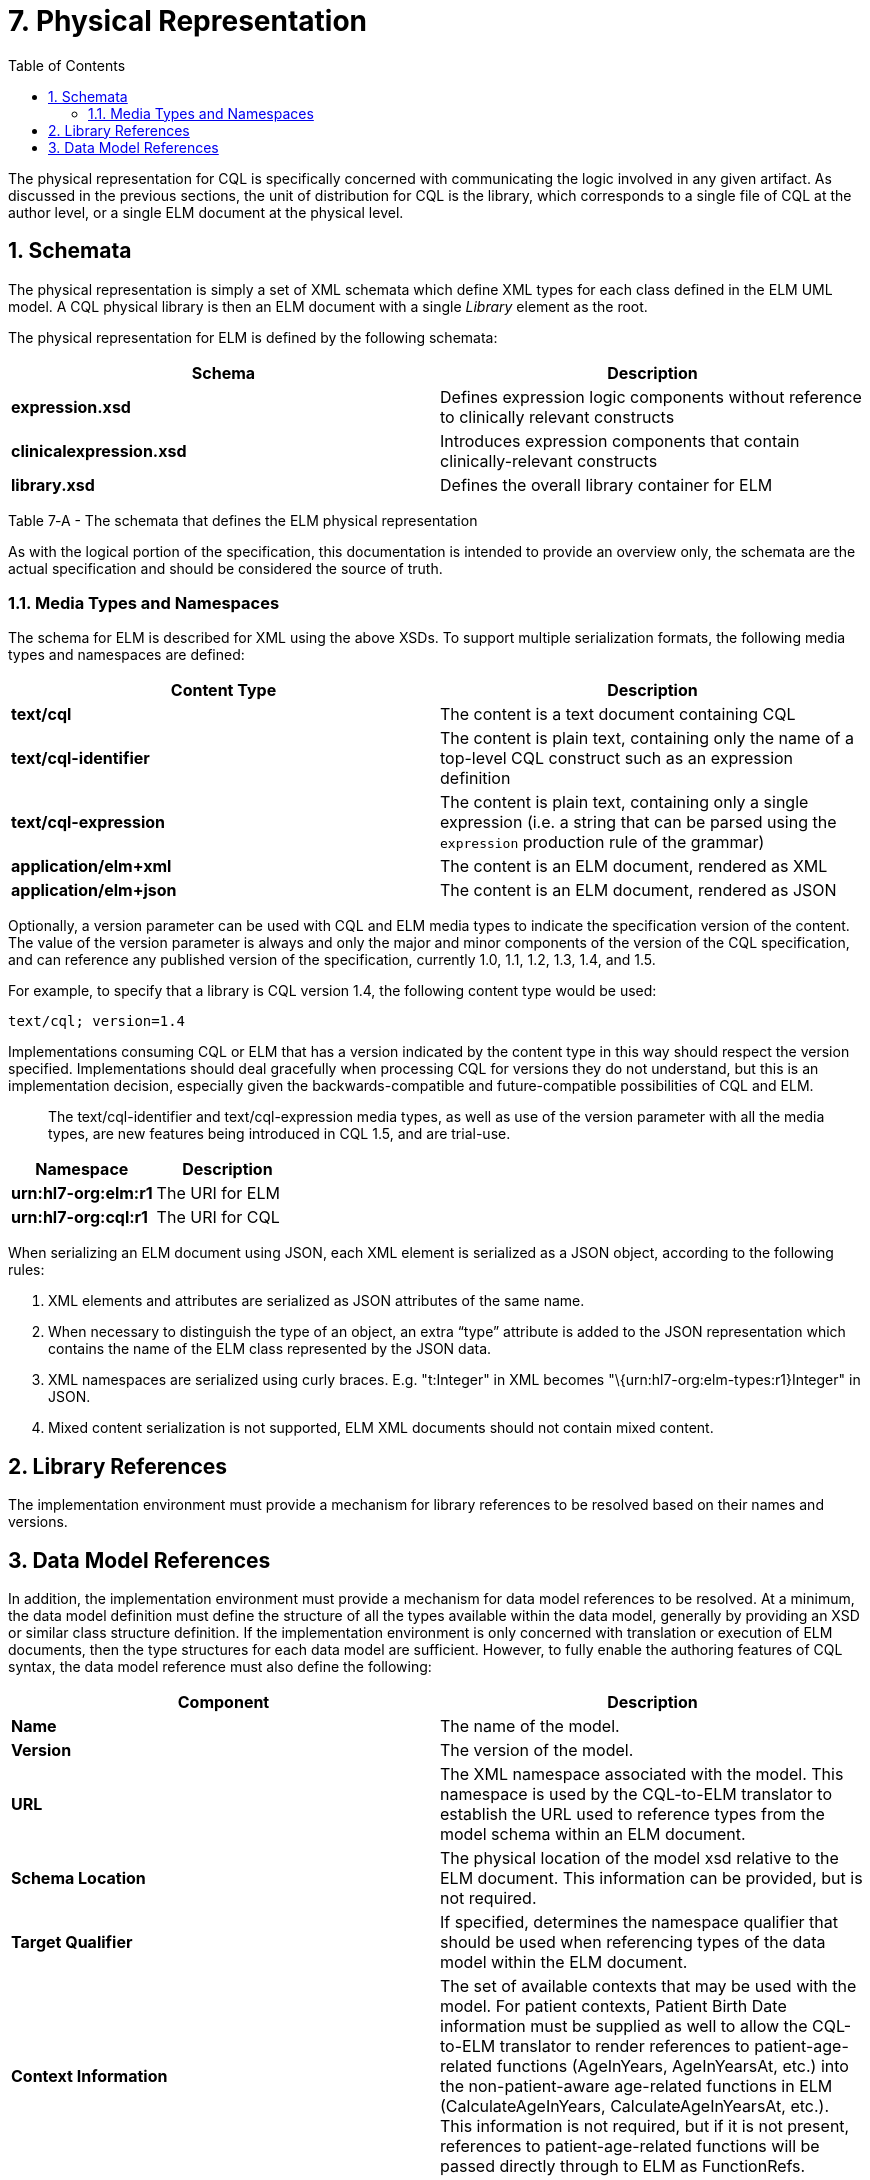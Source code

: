 [[physical-representation]]
= 7. Physical Representation
:page-layout: dev
:backend: xhtml
:sectnums:
:sectanchors:
:toc:
:page-standards-status: normative

The physical representation for CQL is specifically concerned with communicating the logic involved in any given artifact. As discussed in the previous sections, the unit of distribution for CQL is the library, which corresponds to a single file of CQL at the author level, or a single ELM document at the physical level.

[[schemata]]
== Schemata

The physical representation is simply a set of XML schemata which define XML types for each class defined in the ELM UML model. A CQL physical library is then an ELM document with a single _Library_ element as the root.

The physical representation for ELM is defined by the following schemata:

[[table-7-a]]
[cols=",",options="header",]
|=======================================================================================================
|Schema |Description
|*expression.xsd* |Defines expression logic components without reference to clinically relevant constructs
|*clinicalexpression.xsd* |Introduces expression components that contain clinically-relevant constructs
|*library.xsd* |Defines the overall library container for ELM
|=======================================================================================================

Table 7‑A - The schemata that defines the ELM physical representation

As with the logical portion of the specification, this documentation is intended to provide an overview only, the schemata are the actual specification and should be considered the source of truth.

[[media-types-and-namespaces]]
=== Media Types and Namespaces

The schema for ELM is described for XML using the above XSDs. To support multiple serialization formats, the following media types and namespaces are defined:

[cols=",",options="header",]
|======================================================================
|Content Type |Description
|*text/cql* |The content is a text document containing CQL
|*text/cql-identifier* |The content is plain text, containing only the name of a top-level CQL construct such as an expression definition
|*text/cql-expression* |The content is plain text, containing only a single expression (i.e. a string that can be parsed using the `expression` production rule of the grammar)
|*application/elm+xml* |The content is an ELM document, rendered as XML
|*application/elm+json* |The content is an ELM document, rendered as JSON
|======================================================================

Optionally, a version parameter can be used with CQL and ELM media types to indicate the specification version of the content. The value of the version parameter is always and only the major and minor components of the version of the CQL specification, and can reference any published version of the specification, currently 1.0, 1.1, 1.2, 1.3, 1.4, and 1.5.

For example, to specify that a library is CQL version 1.4, the following content type would be used:

[source]
----
text/cql; version=1.4
----

Implementations consuming CQL or ELM that has a version indicated by the content type in this way should respect the version specified. Implementations should deal gracefully when processing CQL for versions they do not understand, but this is an implementation decision, especially given the backwards-compatible and future-compatible possibilities of CQL and ELM.

[.note-info]
____
The text/cql-identifier and text/cql-expression media types, as well as use of the version parameter with all the media types, are new features being introduced in CQL 1.5, and are trial-use.
____

[cols=",",options="header",]
|===================================
|Namespace |Description
|*urn:hl7-org:elm:r1* |The URI for ELM
|*urn:hl7-org:cql:r1* |The URI for CQL
|===================================

When serializing an ELM document using JSON, each XML element is serialized as a JSON object, according to the following rules:

1.  XML elements and attributes are serialized as JSON attributes of the same name.
2.  When necessary to distinguish the type of an object, an extra “type” attribute is added to the JSON representation which contains the name of the ELM class represented by the JSON data.
3.  XML namespaces are serialized using curly braces. E.g. "t:Integer" in XML becomes "\{urn:hl7-org:elm-types:r1}Integer" in JSON.
4.  Mixed content serialization is not supported, ELM XML documents should not contain mixed content.

[[library-references]]
== Library References

The implementation environment must provide a mechanism for library references to be resolved based on their names and versions.

[[data-model-references]]
== Data Model References

In addition, the implementation environment must provide a mechanism for data model references to be resolved. At a minimum, the data model definition must define the structure of all the types available within the data model, generally by providing an XSD or similar class structure definition. If the implementation environment is only concerned with translation or execution of ELM documents, then the type structures for each data model are sufficient. However, to fully enable the authoring features of CQL syntax, the data model reference must also define the following:

[[table-7-b]]
[cols=",",options="header",]
|=====================================================================================================================================================================================================================================================================================================================================================================================================================================================================================================
|Component |Description
|*Name* |The name of the model.
|*Version* |The version of the model.
|*URL* |The XML namespace associated with the model. This namespace is used by the CQL-to-ELM translator to establish the URL used to reference types from the model schema within an ELM document.
|*Schema Location* |The physical location of the model xsd relative to the ELM document. This information can be provided, but is not required.
|*Target Qualifier* |If specified, determines the namespace qualifier that should be used when referencing types of the data model within the ELM document.
|*Context Information* |The set of available contexts that may be used with the model. For patient contexts, Patient Birth Date information must be supplied as well to allow the CQL-to-ELM translator to render references to patient-age-related functions (AgeInYears, AgeInYearsAt, etc.) into the non-patient-aware age-related functions in ELM (CalculateAgeInYears, CalculateAgeInYearsAt, etc.). This information is not required, but if it is not present, references to patient-age-related functions will be passed directly through to ELM as FunctionRefs.
|=====================================================================================================================================================================================================================================================================================================================================================================================================================================================================================================

Table 7‑B - The data model reference required components

For each type available in the data model, the following information should be provided:

[[table-7-c]]
[cols=",",options="header",]
|================================================================================================================================================================================================================================================================================================================================================================================================
|Component |Description
|*Name* |The name of the type within the data model. This corresponds to the name of the class within the class model, or the name of the type in the case of an xsd. In FHIR, for example, this corresponds to the name of the underlying resource.
|*Identifier* |A unique identifier for the class that may be independent of the name. In FHIR, for example, this corresponds to the profile identifier.
|*Label* |This information specifies the name of the type as it is referenced from CQL. Note that this need not be a language-valid identifier, as CQL allows quoted-identifiers to be used. However, the label must be unique. In the simplest case, the label corresponds directly with the class name. Whether or not a label is provided, a class can still be referenced from CQL by its name.
|*Primary Code Filter* |If the type has the notion of a primary code filter (e.g., Encounter), the name of the attribute that is to be used if no code filter attribute is named within a retrieve
|*Retrievable* |A boolean flag indicating whether the class can be referenced as a topic in a retrieve. If this flag is not set, values of this class cannot be retrieved directly, but may still be accessible as elements of other class values.
|*Context Relationships* |Information about how the data for this type relates to contexts defined in the model. For example, for a Patient context, models may contain a PatientId, providing the linkage to a Patient context.
|*Target Context Relationships* |If applicable, information about how the data for this type can be used to reference contexts. For example, for a RelatedPerson type, the model may contain a LinkedPatientId, providing a reference to a Patient context that can be used in a related-context retrieve.
|================================================================================================================================================================================================================================================================================================================================================================================================

Table 7‑C - The required information for each type available in the data model

The information defined here is formally described in the modelinfo.xsd document included in the specification. The QUICK module in the CQL-to-ELM translator contains an instance of this schema, quick-modelinfo.xml, which defines this metadata for the QUICK model.

[.note-info]
____

Note that the actual model info definition and associated artifacts are part of the reference implementation for CQL and not a normative aspect of the CQL specification. CQL only specifies the expected behavior at the conceptual level. How that behavior is achieved with respect to any particular data model is an implementation aspect and not prescribed by this specification.
____
